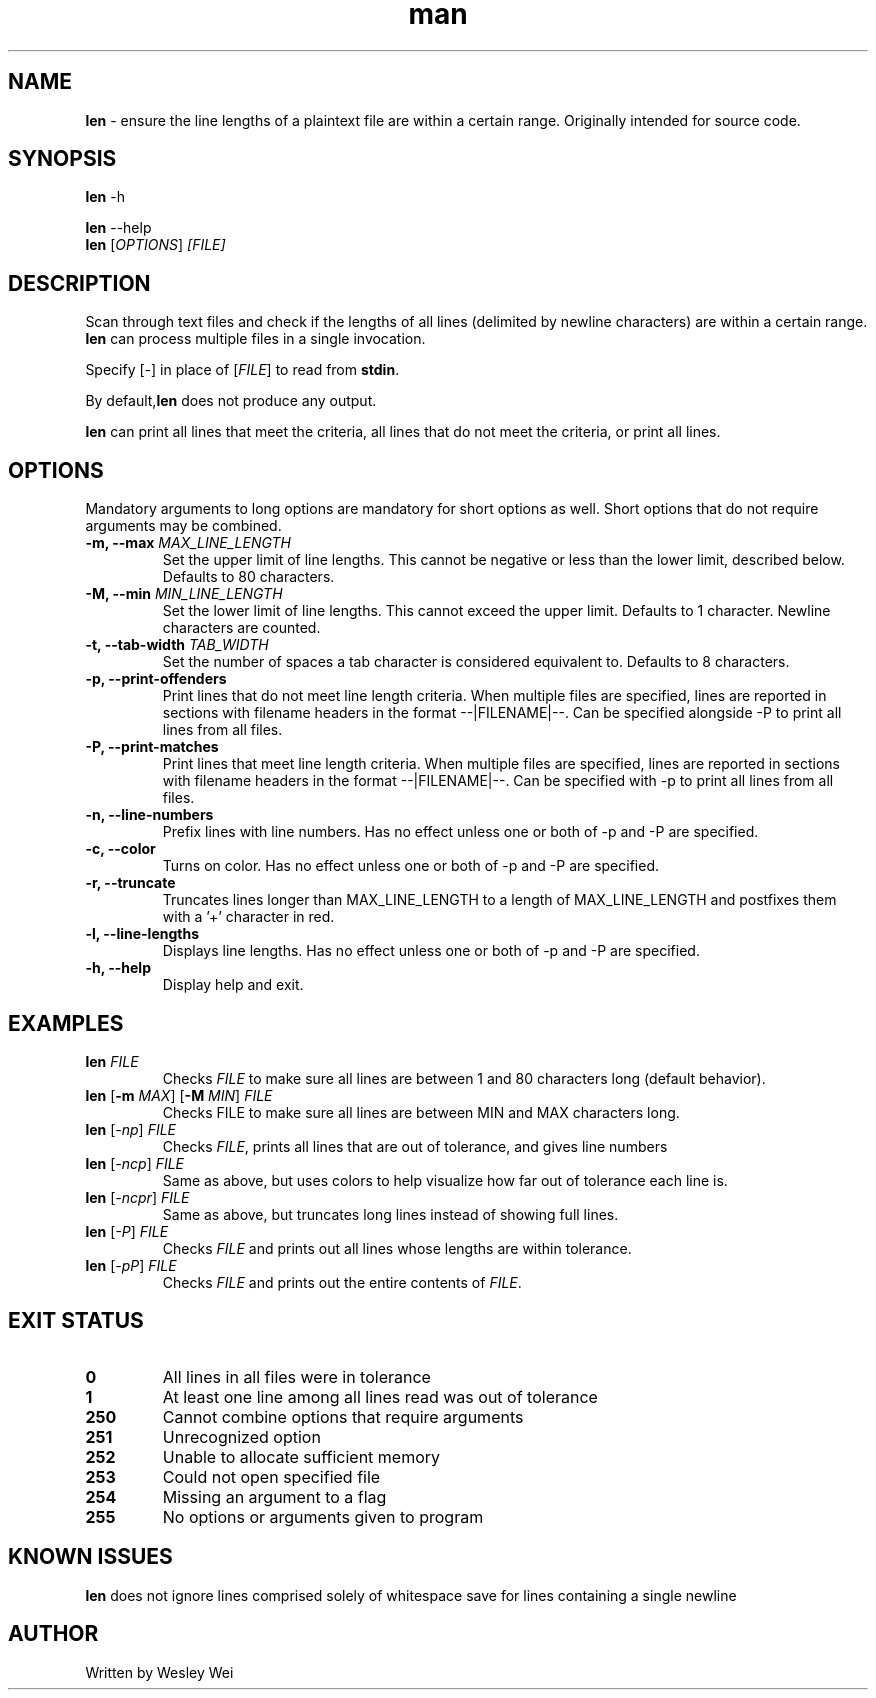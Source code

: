 .\" Manpage for len.
.TH man 6 "8 November 2015" "1.1" "Nonstandard Utility: \fBlen\fR"
.SH NAME
.PP
\fBlen\fR \- ensure the line lengths of a plaintext file are within a certain range. Originally intended for source code.
.SH SYNOPSIS
\fBlen\fR \-h
.PP
\fBlen\fR \-\-help
.TP
\fBlen\fR [\fIOPTIONS\fR] \fI[FILE]\fR
.SH DESCRIPTION
.PP
Scan through text files and check if the lengths of all lines (delimited by newline characters) are within a certain range.
\fBlen\fR can process multiple files in a single invocation.
.PP
Specify [\fI\-\fR] in place of [\fIFILE\fR] to read from \fBstdin\fR.
.PP
By default,\fBlen\fR does not produce any output.
.PP
\fBlen\fR can print all lines that meet the criteria, all lines that do not meet the criteria, or print all lines.
.SH OPTIONS
Mandatory arguments to long options are mandatory for short options as well. Short options that do not require arguments may be combined.
.TP
\fB\-m, \-\-max\fR \fIMAX_LINE_LENGTH\fR
Set the upper limit of line lengths. This cannot be negative or less than the lower limit, described below. Defaults to 80 characters.
.TP
\fB\-M, \-\-min\fR \fIMIN_LINE_LENGTH\fR
Set the lower limit of line lengths. This cannot exceed the upper limit. Defaults to 1 character. Newline characters are
counted.
.TP
\fB\-t, \-\-tab\-width\fR \fITAB_WIDTH\fR
Set the number of spaces a tab character is considered equivalent to. Defaults to 8 characters.
.TP
\fB\-p, \-\-print\-offenders\fR
Print lines that do not meet line length criteria. When multiple files are specified, lines are reported in sections with filename headers in the format \-\-|FILENAME|\-\-. Can be specified alongside \-P to print all
lines from all files.
.TP
\fB\-P, \-\-print\-matches\fR
Print lines that meet line length criteria. When multiple files are specified, lines are reported in sections with filename headers in the format \-\-|FILENAME|\-\-. Can be specified with \-p to print all lines
from all files.
.TP
\fB\-n, \-\-line\-numbers\fR
Prefix lines with line numbers. Has no effect unless one or both of \-p and \-P are specified.
.TP
\fB\-c, \-\-color\fR
Turns on color. Has no effect unless one or both of \-p and \-P are specified.
.TP
\fB\-r, \-\-truncate\fR
Truncates lines longer than MAX_LINE_LENGTH to a length of MAX_LINE_LENGTH and postfixes them with a '+' character in red.
.TP
\fB\-l, \-\-line\-lengths\fR
Displays line lengths. Has no effect unless one or both of \-p and \-P are specified.
.TP
\fB\-h, \-\-help\fR
Display help and exit.
.SH EXAMPLES
.TP
.B \fBlen\fR \fIFILE\fR
Checks \fIFILE\fR to make sure all lines are between 1 and 80 characters long (default behavior).
.TP
\fBlen\fR [\fB\-m\fR \fIMAX\fR] [\fB\-M\fR \fIMIN\fR] \fIFILE\fR
Checks FILE to make sure all lines are between MIN and MAX characters long.
.TP
\fBlen\fR [\fI\-np\fR] \fIFILE\fR
Checks \fIFILE\fR, prints all lines that are out of tolerance, and gives line
numbers
.TP
\fBlen\fR [\fI\-ncp\fR] \fIFILE\fR
Same as above, but uses colors to help visualize how far out of tolerance
each line is.
.TP
\fBlen\fR [\fI\-ncpr\fR] \fIFILE\fR
Same as above, but truncates long lines instead of showing full lines.
.TP
\fBlen\fR [\fI\-P\fR] \fIFILE\fR
Checks \fIFILE\fR and prints out all lines whose lengths are within tolerance.
.TP
\fBlen\fR [\fI\-pP\fR] \fIFILE\fR
Checks \fIFILE\fR and prints out the entire contents of \fIFILE\fR.
.SH EXIT STATUS
.TP
.B 0
All lines in all files were in tolerance
.TP
.B 1
At least one line among all lines read was out of tolerance
.TP
.B 250
Cannot combine options that require arguments
.TP
.B 251
Unrecognized option
.TP
.B 252
Unable to allocate sufficient memory
.TP
.B 253
Could not open specified file
.TP
.B 254
Missing an argument to a flag
.TP
.B 255
No options or arguments given to program
.SH KNOWN ISSUES
.PP
\fBlen\fR does not ignore lines comprised solely of whitespace save for lines containing a single newline
.SH AUTHOR
.PP
Written by Wesley Wei
